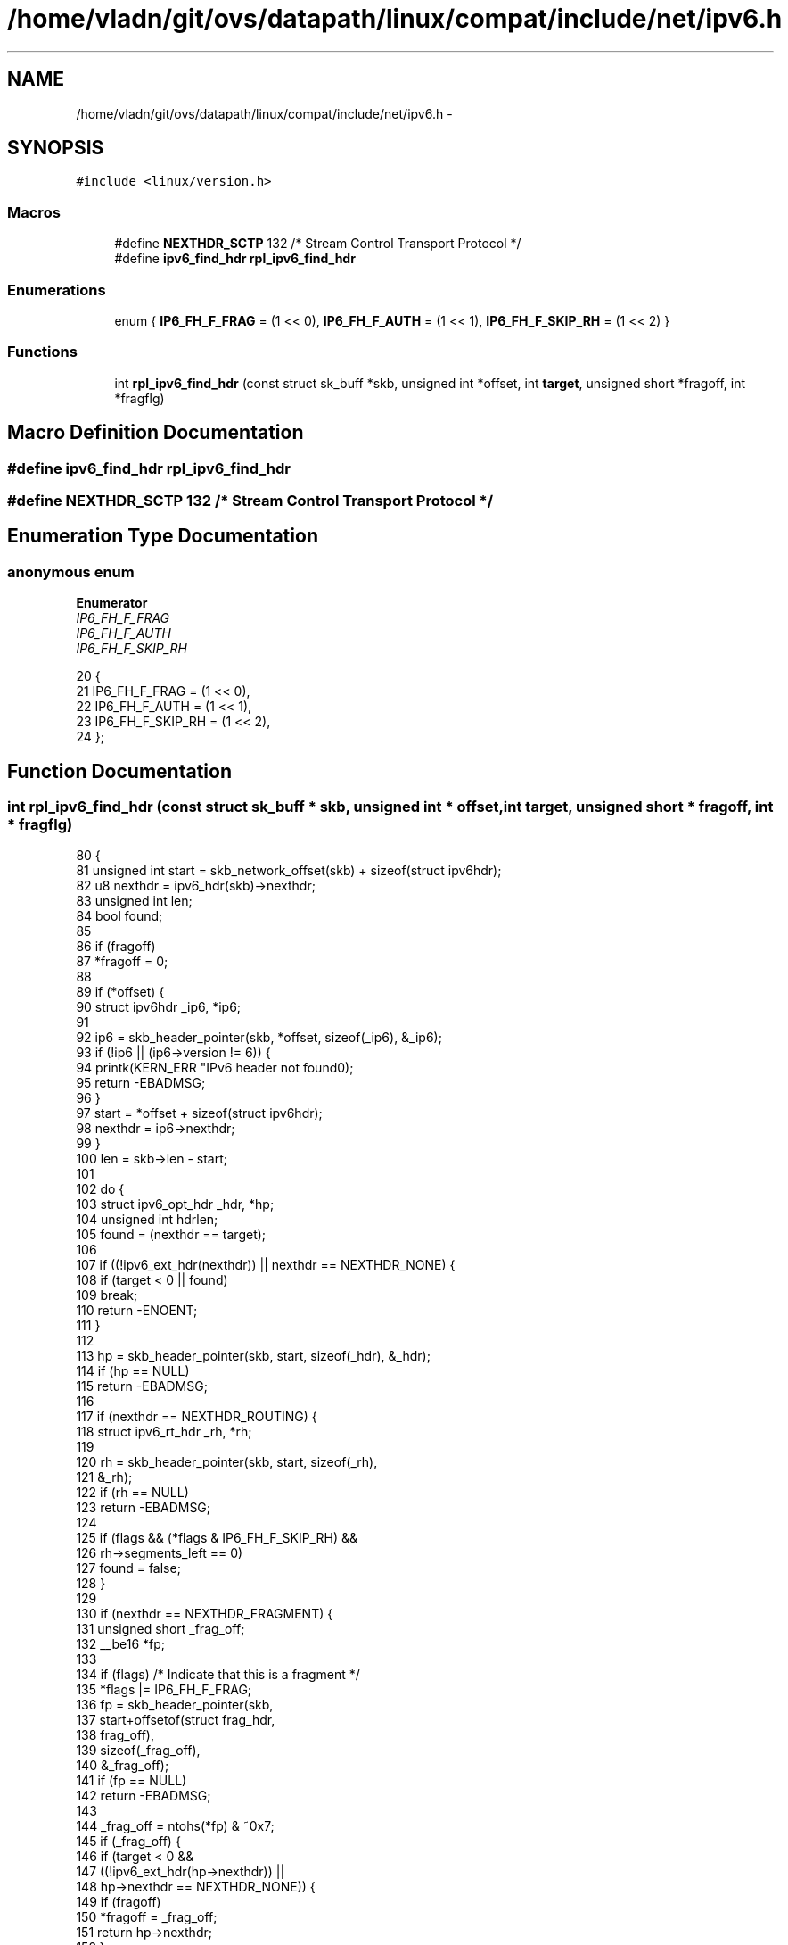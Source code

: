 .TH "/home/vladn/git/ovs/datapath/linux/compat/include/net/ipv6.h" 3 "Mon Aug 17 2015" "ovs datapath" \" -*- nroff -*-
.ad l
.nh
.SH NAME
/home/vladn/git/ovs/datapath/linux/compat/include/net/ipv6.h \- 
.SH SYNOPSIS
.br
.PP
\fC#include <linux/version\&.h>\fP
.br

.SS "Macros"

.in +1c
.ti -1c
.RI "#define \fBNEXTHDR_SCTP\fP   132 /* Stream Control Transport Protocol */"
.br
.ti -1c
.RI "#define \fBipv6_find_hdr\fP   \fBrpl_ipv6_find_hdr\fP"
.br
.in -1c
.SS "Enumerations"

.in +1c
.ti -1c
.RI "enum { \fBIP6_FH_F_FRAG\fP = (1 << 0), \fBIP6_FH_F_AUTH\fP = (1 << 1), \fBIP6_FH_F_SKIP_RH\fP = (1 << 2) }"
.br
.in -1c
.SS "Functions"

.in +1c
.ti -1c
.RI "int \fBrpl_ipv6_find_hdr\fP (const struct sk_buff *skb, unsigned int *offset, int \fBtarget\fP, unsigned short *fragoff, int *fragflg)"
.br
.in -1c
.SH "Macro Definition Documentation"
.PP 
.SS "#define ipv6_find_hdr   \fBrpl_ipv6_find_hdr\fP"

.SS "#define NEXTHDR_SCTP   132 /* Stream Control Transport Protocol */"

.SH "Enumeration Type Documentation"
.PP 
.SS "anonymous enum"

.PP
\fBEnumerator\fP
.in +1c
.TP
\fB\fIIP6_FH_F_FRAG \fP\fP
.TP
\fB\fIIP6_FH_F_AUTH \fP\fP
.TP
\fB\fIIP6_FH_F_SKIP_RH \fP\fP
.PP
.nf
20      {
21     IP6_FH_F_FRAG           = (1 << 0),
22     IP6_FH_F_AUTH           = (1 << 1),
23     IP6_FH_F_SKIP_RH        = (1 << 2),
24 };
.fi
.SH "Function Documentation"
.PP 
.SS "int rpl_ipv6_find_hdr (const struct sk_buff * skb, unsigned int * offset, int target, unsigned short * fragoff, int * fragflg)"

.PP
.nf
80 {
81     unsigned int start = skb_network_offset(skb) + sizeof(struct ipv6hdr);
82     u8 nexthdr = ipv6_hdr(skb)->nexthdr;
83     unsigned int len;
84     bool found;
85 
86     if (fragoff)
87         *fragoff = 0;
88 
89     if (*offset) {
90         struct ipv6hdr _ip6, *ip6;
91 
92         ip6 = skb_header_pointer(skb, *offset, sizeof(_ip6), &_ip6);
93         if (!ip6 || (ip6->version != 6)) {
94             printk(KERN_ERR "IPv6 header not found\n");
95             return -EBADMSG;
96         }
97         start = *offset + sizeof(struct ipv6hdr);
98         nexthdr = ip6->nexthdr;
99     }
100     len = skb->len - start;
101 
102     do {
103         struct ipv6_opt_hdr _hdr, *hp;
104         unsigned int hdrlen;
105         found = (nexthdr == target);
106 
107         if ((!ipv6_ext_hdr(nexthdr)) || nexthdr == NEXTHDR_NONE) {
108             if (target < 0 || found)
109                 break;
110             return -ENOENT;
111         }
112 
113         hp = skb_header_pointer(skb, start, sizeof(_hdr), &_hdr);
114         if (hp == NULL)
115             return -EBADMSG;
116 
117         if (nexthdr == NEXTHDR_ROUTING) {
118             struct ipv6_rt_hdr _rh, *rh;
119 
120             rh = skb_header_pointer(skb, start, sizeof(_rh),
121                         &_rh);
122             if (rh == NULL)
123                 return -EBADMSG;
124 
125             if (flags && (*flags & IP6_FH_F_SKIP_RH) &&
126                 rh->segments_left == 0)
127                 found = false;
128         }
129 
130         if (nexthdr == NEXTHDR_FRAGMENT) {
131             unsigned short _frag_off;
132             __be16 *fp;
133 
134             if (flags)  /* Indicate that this is a fragment */
135                 *flags |= IP6_FH_F_FRAG;
136             fp = skb_header_pointer(skb,
137                         start+offsetof(struct frag_hdr,
138                                    frag_off),
139                         sizeof(_frag_off),
140                         &_frag_off);
141             if (fp == NULL)
142                 return -EBADMSG;
143 
144             _frag_off = ntohs(*fp) & ~0x7;
145             if (_frag_off) {
146                 if (target < 0 &&
147                     ((!ipv6_ext_hdr(hp->nexthdr)) ||
148                      hp->nexthdr == NEXTHDR_NONE)) {
149                     if (fragoff)
150                         *fragoff = _frag_off;
151                     return hp->nexthdr;
152                 }
153                 return -ENOENT;
154             }
155             hdrlen = 8;
156         } else if (nexthdr == NEXTHDR_AUTH) {
157             if (flags && (*flags & IP6_FH_F_AUTH) && (target < 0))
158                 break;
159             hdrlen = (hp->hdrlen + 2) << 2;
160         } else
161             hdrlen = ipv6_optlen(hp);
162 
163         if (!found) {
164             nexthdr = hp->nexthdr;
165             len -= hdrlen;
166             start += hdrlen;
167         }
168     } while (!found);
169 
170     *offset = start;
171     return nexthdr;
172 }
.fi
.SH "Author"
.PP 
Generated automatically by Doxygen for ovs datapath from the source code\&.
